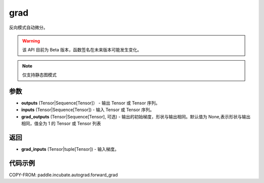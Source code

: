 .. _cn_api_paddle_incubate_autograd_grad:

grad
-------------------------------

.. py:function:: paddle.incubate.autograd.grad(outputs, inputs, grad_outputs=None)

反向模式自动微分。

.. warning::
  该 API 目前为 Beta 版本，函数签名在未来版本可能发生变化。

.. note::
  仅支持静态图模式


参数
:::::::::

- **outputs** (Tensor|Sequence[Tensor]） - 输出 Tensor 或 Tensor 序列。
- **inputs** (Tensor|Sequence[Tensor]) - 输入 Tensor 或 Tensor 序列。
- **grad_outputs** (Tensor|Sequence[Tensor], 可选) - 输出的初始梯度，形状与输出相同。默认值为 None,表示形状与输出相同，值全为 1 的 Tensor 或 Tensor 列表

返回
:::::::::

- **grad_inputs** (Tensor|tuple[Tensor]) - 输入梯度。

代码示例
:::::::::

COPY-FROM: paddle.incubate.autograd.forward_grad
